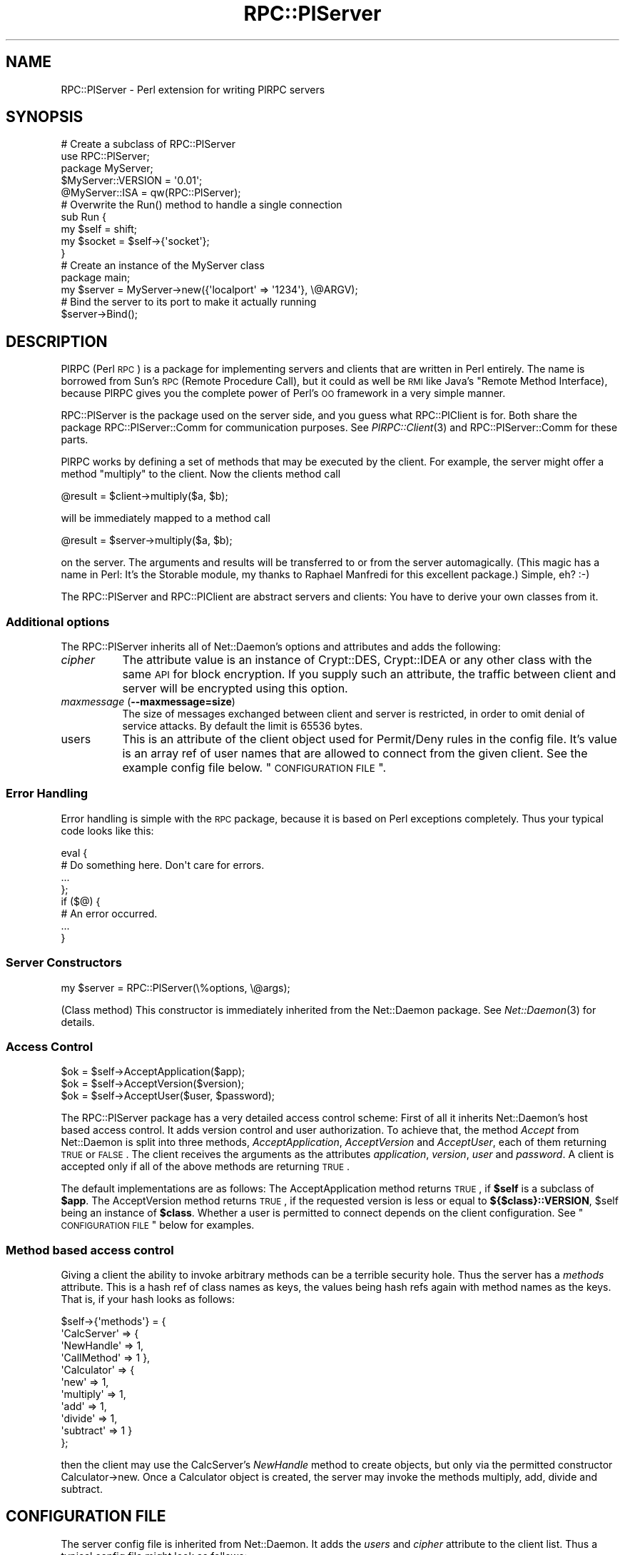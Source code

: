 .\" Automatically generated by Pod::Man 2.23 (Pod::Simple 3.14)
.\"
.\" Standard preamble:
.\" ========================================================================
.de Sp \" Vertical space (when we can't use .PP)
.if t .sp .5v
.if n .sp
..
.de Vb \" Begin verbatim text
.ft CW
.nf
.ne \\$1
..
.de Ve \" End verbatim text
.ft R
.fi
..
.\" Set up some character translations and predefined strings.  \*(-- will
.\" give an unbreakable dash, \*(PI will give pi, \*(L" will give a left
.\" double quote, and \*(R" will give a right double quote.  \*(C+ will
.\" give a nicer C++.  Capital omega is used to do unbreakable dashes and
.\" therefore won't be available.  \*(C` and \*(C' expand to `' in nroff,
.\" nothing in troff, for use with C<>.
.tr \(*W-
.ds C+ C\v'-.1v'\h'-1p'\s-2+\h'-1p'+\s0\v'.1v'\h'-1p'
.ie n \{\
.    ds -- \(*W-
.    ds PI pi
.    if (\n(.H=4u)&(1m=24u) .ds -- \(*W\h'-12u'\(*W\h'-12u'-\" diablo 10 pitch
.    if (\n(.H=4u)&(1m=20u) .ds -- \(*W\h'-12u'\(*W\h'-8u'-\"  diablo 12 pitch
.    ds L" ""
.    ds R" ""
.    ds C` ""
.    ds C' ""
'br\}
.el\{\
.    ds -- \|\(em\|
.    ds PI \(*p
.    ds L" ``
.    ds R" ''
'br\}
.\"
.\" Escape single quotes in literal strings from groff's Unicode transform.
.ie \n(.g .ds Aq \(aq
.el       .ds Aq '
.\"
.\" If the F register is turned on, we'll generate index entries on stderr for
.\" titles (.TH), headers (.SH), subsections (.SS), items (.Ip), and index
.\" entries marked with X<> in POD.  Of course, you'll have to process the
.\" output yourself in some meaningful fashion.
.ie \nF \{\
.    de IX
.    tm Index:\\$1\t\\n%\t"\\$2"
..
.    nr % 0
.    rr F
.\}
.el \{\
.    de IX
..
.\}
.\"
.\" Accent mark definitions (@(#)ms.acc 1.5 88/02/08 SMI; from UCB 4.2).
.\" Fear.  Run.  Save yourself.  No user-serviceable parts.
.    \" fudge factors for nroff and troff
.if n \{\
.    ds #H 0
.    ds #V .8m
.    ds #F .3m
.    ds #[ \f1
.    ds #] \fP
.\}
.if t \{\
.    ds #H ((1u-(\\\\n(.fu%2u))*.13m)
.    ds #V .6m
.    ds #F 0
.    ds #[ \&
.    ds #] \&
.\}
.    \" simple accents for nroff and troff
.if n \{\
.    ds ' \&
.    ds ` \&
.    ds ^ \&
.    ds , \&
.    ds ~ ~
.    ds /
.\}
.if t \{\
.    ds ' \\k:\h'-(\\n(.wu*8/10-\*(#H)'\'\h"|\\n:u"
.    ds ` \\k:\h'-(\\n(.wu*8/10-\*(#H)'\`\h'|\\n:u'
.    ds ^ \\k:\h'-(\\n(.wu*10/11-\*(#H)'^\h'|\\n:u'
.    ds , \\k:\h'-(\\n(.wu*8/10)',\h'|\\n:u'
.    ds ~ \\k:\h'-(\\n(.wu-\*(#H-.1m)'~\h'|\\n:u'
.    ds / \\k:\h'-(\\n(.wu*8/10-\*(#H)'\z\(sl\h'|\\n:u'
.\}
.    \" troff and (daisy-wheel) nroff accents
.ds : \\k:\h'-(\\n(.wu*8/10-\*(#H+.1m+\*(#F)'\v'-\*(#V'\z.\h'.2m+\*(#F'.\h'|\\n:u'\v'\*(#V'
.ds 8 \h'\*(#H'\(*b\h'-\*(#H'
.ds o \\k:\h'-(\\n(.wu+\w'\(de'u-\*(#H)/2u'\v'-.3n'\*(#[\z\(de\v'.3n'\h'|\\n:u'\*(#]
.ds d- \h'\*(#H'\(pd\h'-\w'~'u'\v'-.25m'\f2\(hy\fP\v'.25m'\h'-\*(#H'
.ds D- D\\k:\h'-\w'D'u'\v'-.11m'\z\(hy\v'.11m'\h'|\\n:u'
.ds th \*(#[\v'.3m'\s+1I\s-1\v'-.3m'\h'-(\w'I'u*2/3)'\s-1o\s+1\*(#]
.ds Th \*(#[\s+2I\s-2\h'-\w'I'u*3/5'\v'-.3m'o\v'.3m'\*(#]
.ds ae a\h'-(\w'a'u*4/10)'e
.ds Ae A\h'-(\w'A'u*4/10)'E
.    \" corrections for vroff
.if v .ds ~ \\k:\h'-(\\n(.wu*9/10-\*(#H)'\s-2\u~\d\s+2\h'|\\n:u'
.if v .ds ^ \\k:\h'-(\\n(.wu*10/11-\*(#H)'\v'-.4m'^\v'.4m'\h'|\\n:u'
.    \" for low resolution devices (crt and lpr)
.if \n(.H>23 .if \n(.V>19 \
\{\
.    ds : e
.    ds 8 ss
.    ds o a
.    ds d- d\h'-1'\(ga
.    ds D- D\h'-1'\(hy
.    ds th \o'bp'
.    ds Th \o'LP'
.    ds ae ae
.    ds Ae AE
.\}
.rm #[ #] #H #V #F C
.\" ========================================================================
.\"
.IX Title "RPC::PlServer 3"
.TH RPC::PlServer 3 "2007-06-17" "perl v5.12.3" "User Contributed Perl Documentation"
.\" For nroff, turn off justification.  Always turn off hyphenation; it makes
.\" way too many mistakes in technical documents.
.if n .ad l
.nh
.SH "NAME"
RPC::PlServer \- Perl extension for writing PlRPC servers
.SH "SYNOPSIS"
.IX Header "SYNOPSIS"
.Vb 2
\&  # Create a subclass of RPC::PlServer
\&  use RPC::PlServer;
\&
\&  package MyServer;
\&  $MyServer::VERSION = \*(Aq0.01\*(Aq;
\&  @MyServer::ISA = qw(RPC::PlServer);
\&
\&  # Overwrite the Run() method to handle a single connection
\&  sub Run {
\&      my $self = shift;
\&      my $socket = $self\->{\*(Aqsocket\*(Aq};
\&  }
\&
\&  # Create an instance of the MyServer class
\&  package main;
\&  my $server = MyServer\->new({\*(Aqlocalport\*(Aq => \*(Aq1234\*(Aq}, \e@ARGV);
\&
\&  # Bind the server to its port to make it actually running
\&  $server\->Bind();
.Ve
.SH "DESCRIPTION"
.IX Header "DESCRIPTION"
PlRPC (Perl \s-1RPC\s0) is a package for implementing servers and clients that
are written in Perl entirely. The name is borrowed from Sun's \s-1RPC\s0
(Remote Procedure Call), but it could as well be \s-1RMI\s0 like Java's "Remote
Method Interface), because PlRPC gives you the complete power of Perl's
\&\s-1OO\s0 framework in a very simple manner.
.PP
RPC::PlServer is the package used on the server side, and you guess what
RPC::PlClient is for. Both share the package RPC::PlServer::Comm for
communication purposes. See \fIPlRPC::Client\fR\|(3) and RPC::PlServer::Comm
for these parts.
.PP
PlRPC works by defining a set of methods that may be executed by the client.
For example, the server might offer a method \*(L"multiply\*(R" to the client. Now
the clients method call
.PP
.Vb 1
\&    @result = $client\->multiply($a, $b);
.Ve
.PP
will be immediately mapped to a method call
.PP
.Vb 1
\&    @result = $server\->multiply($a, $b);
.Ve
.PP
on the server. The arguments and results will be transferred to or from
the server automagically. (This magic has a name in Perl: It's the
Storable module, my thanks to Raphael Manfredi for this excellent
package.) Simple, eh? :\-)
.PP
The RPC::PlServer and RPC::PlClient are abstract servers and clients: You
have to derive your own classes from it.
.SS "Additional options"
.IX Subsection "Additional options"
The RPC::PlServer inherits all of Net::Daemon's options and attributes
and adds the following:
.IP "\fIcipher\fR" 8
.IX Item "cipher"
The attribute value is an instance of Crypt::DES, Crypt::IDEA or any
other class with the same \s-1API\s0 for block encryption. If you supply
such an attribute, the traffic between client and server will be
encrypted using this option.
.IP "\fImaxmessage\fR (\fB\-\-maxmessage=size\fR)" 8
.IX Item "maxmessage (--maxmessage=size)"
The size of messages exchanged between client and server is restricted,
in order to omit denial of service attacks. By default the limit is
65536 bytes.
.IP "users" 8
.IX Item "users"
This is an attribute of the client object used for Permit/Deny rules
in the config file. It's value is an array ref of user names that
are allowed to connect from the given client. See the example config
file below. \*(L"\s-1CONFIGURATION\s0 \s-1FILE\s0\*(R".
.SS "Error Handling"
.IX Subsection "Error Handling"
Error handling is simple with the \s-1RPC\s0 package, because it is based on
Perl exceptions completely. Thus your typical code looks like this:
.PP
.Vb 8
\&  eval {
\&      # Do something here. Don\*(Aqt care for errors.
\&      ...
\&  };
\&  if ($@) {
\&      # An error occurred.
\&      ...
\&  }
.Ve
.SS "Server Constructors"
.IX Subsection "Server Constructors"
.Vb 1
\&  my $server = RPC::PlServer(\e%options, \e@args);
.Ve
.PP
(Class method) This constructor is immediately inherited from the
Net::Daemon package. See \fINet::Daemon\fR\|(3) for details.
.SS "Access Control"
.IX Subsection "Access Control"
.Vb 3
\&  $ok = $self\->AcceptApplication($app);
\&  $ok = $self\->AcceptVersion($version);
\&  $ok = $self\->AcceptUser($user, $password);
.Ve
.PP
The RPC::PlServer package has a very detailed access control scheme: First
of all it inherits Net::Daemon's host based access control. It adds
version control and user authorization. To achieve that, the method
\&\fIAccept\fR from Net::Daemon is split into three methods,
\&\fIAcceptApplication\fR, \fIAcceptVersion\fR and \fIAcceptUser\fR, each of them
returning \s-1TRUE\s0 or \s-1FALSE\s0. The client receives the arguments as the attributes
\&\fIapplication\fR, \fIversion\fR, \fIuser\fR and \fIpassword\fR. A client is accepted
only if all of the above methods are returning \s-1TRUE\s0.
.PP
The default implementations are as follows: The AcceptApplication method
returns \s-1TRUE\s0, if \fB\f(CB$self\fB\fR is a subclass of \fB\f(CB$app\fB\fR. The AcceptVersion
method returns \s-1TRUE\s0, if the requested version is less or equal to
\&\fB${$class}::VERSION\fR, \f(CW$self\fR being an instance of \fB\f(CB$class\fB\fR. Whether a user
is permitted to connect depends on the client configuration. See
\&\*(L"\s-1CONFIGURATION\s0 \s-1FILE\s0\*(R" below for examples.
.SS "Method based access control"
.IX Subsection "Method based access control"
Giving a client the ability to invoke arbitrary methods can be a terrible
security hole. Thus the server has a \fImethods\fR attribute. This is a hash
ref of class names as keys, the values being hash refs again with method
names as the keys. That is, if your hash looks as follows:
.PP
.Vb 11
\&    $self\->{\*(Aqmethods\*(Aq} = {
\&        \*(AqCalcServer\*(Aq => {
\&            \*(AqNewHandle\*(Aq => 1,
\&            \*(AqCallMethod\*(Aq => 1 },
\&        \*(AqCalculator\*(Aq => {
\&            \*(Aqnew\*(Aq => 1,
\&            \*(Aqmultiply\*(Aq => 1,
\&            \*(Aqadd\*(Aq => 1,
\&            \*(Aqdivide\*(Aq => 1,
\&            \*(Aqsubtract\*(Aq => 1 }
\&        };
.Ve
.PP
then the client may use the CalcServer's \fINewHandle\fR method to create
objects, but only via the permitted constructor Calculator\->new. Once
a Calculator object is created, the server may invoke the methods
multiply, add, divide and subtract.
.SH "CONFIGURATION FILE"
.IX Header "CONFIGURATION FILE"
The server config file is inherited from Net::Daemon. It adds the
\&\fIusers\fR and \fIcipher\fR attribute to the client list. Thus a typical
config file might look as follows:
.PP
.Vb 4
\&    # Load external modules; this is not required unless you use
\&    # the chroot() option.
\&    #require DBD::mysql;
\&    #require DBD::CSV;
\&
\&    # Create keys
\&    my $myhost_key = Crypt::IDEA\->new(\*(Aq83fbd23390ade239\*(Aq);
\&    my $bob_key    = Crypt::IDEA\->new(\*(Aqbe39893df23f98a2\*(Aq);
\&
\&    {
\&        # \*(Aqchroot\*(Aq => \*(Aq/var/dbiproxy\*(Aq,
\&        \*(Aqfacility\*(Aq => \*(Aqdaemon\*(Aq,
\&        \*(Aqpidfile\*(Aq => \*(Aq/var/dbiproxy/dbiproxy.pid\*(Aq,
\&        \*(Aquser\*(Aq => \*(Aqnobody\*(Aq,
\&        \*(Aqgroup\*(Aq => \*(Aqnobody\*(Aq,
\&        \*(Aqlocalport\*(Aq => \*(Aq1003\*(Aq,
\&        \*(Aqmode\*(Aq => \*(Aqfork\*(Aq,
\&
\&        # Access control
\&        \*(Aqclients\*(Aq => [
\&            # Accept the local LAN (192.168.1.*)
\&            {
\&                \*(Aqmask\*(Aq => \*(Aq^192\e.168\e.1\e.\ed+$\*(Aq,
\&                \*(Aqaccept\*(Aq => 1,
\&                \*(Aqusers\*(Aq => [ \*(Aqbob\*(Aq, \*(Aqjim\*(Aq ],
\&                \*(Aqcipher\*(Aq => $myhost_key
\&            },
\&            # Accept myhost.company.com
\&            {
\&                \*(Aqmask\*(Aq => \*(Aq^myhost\e.company\e.com$\*(Aq,
\&                \*(Aqaccept\*(Aq => 1,
\&                \*(Aqusers\*(Aq => [ {
\&                    \*(Aqname\*(Aq => \*(Aqbob\*(Aq,
\&                    \*(Aqcipher\*(Aq => $bob_key
\&                    } ]
\&            },
\&            # Deny everything else
\&            {
\&                \*(Aqmask\*(Aq => \*(Aq.*\*(Aq,
\&                \*(Aqaccept\*(Aq => 0
\&            }
\&        ]
\&    }
.Ve
.PP
Things you should note: The user list of 192.168.1.* contains scalar
values, but the user list of myhost.company.com contains hash refs:
This is required, because the user configuration is more specific
for user based encryption.
.SH "EXAMPLE"
.IX Header "EXAMPLE"
Enough wasted time, spread the example, not the word. :\-) Let's write
a simple server, say a server for \s-1MD5\s0 digests. The server uses the
external package \s-1MD5\s0, but the client doesn't need to install the
package. \s-1\fIMD5\s0\fR\|(3). We present the server source here, the client
is part of the RPC::PlClient man page. See \fIRPC::PlClient\fR\|(3).
.PP
.Vb 2
\&    #!/usr/bin/perl \-wT
\&    # Note the \-T switch! This is always recommended for Perl servers.
\&
\&    use strict;               # Always a good choice.
\&
\&    require RPC::PlServer;
\&    require MD5;
\&
\&
\&    package MD5_Server;  # Clients need to request application
\&                         # "MD5_Server"
\&
\&    $MD5_Server::VERSION = \*(Aq1.0\*(Aq; # Clients will be refused, if they
\&                                  # request version 1.1
\&    @MD5_Server::ISA = qw(RPC::PlServer);
\&
\&    eval {
\&        # Server options below can be overwritten in the config file or
\&        # on the command line.
\&        my $server = MD5_Server\->new({
\&            \*(Aqpidfile\*(Aq    => \*(Aq/var/run/md5serv.pid\*(Aq,
\&            \*(Aqconfigfile\*(Aq => \*(Aq/etc/md5serv.conf\*(Aq,
\&            \*(Aqfacility\*(Aq   => \*(Aqdaemon\*(Aq, # Default
\&            \*(Aquser\*(Aq       => \*(Aqnobody\*(Aq,
\&            \*(Aqgroup\*(Aq      => \*(Aqnobody\*(Aq,
\&            \*(Aqlocalport\*(Aq  => 2000,
\&            \*(Aqlogfile\*(Aq    => 0,        # Use syslog
\&            \*(Aqmode\*(Aq       => \*(Aqfork\*(Aq,   # Recommended for Unix
\&            \*(Aqmethods\*(Aq    => {
\&                \*(AqMD5_Server\*(Aq => {
\&                    \*(AqClientObject\*(Aq => 1,
\&                    \*(AqCallMethod\*(Aq => 1,
\&                    \*(AqNewHandle\*(Aq => 1
\&                    },
\&                \*(AqMD5\*(Aq => {
\&                    \*(Aqnew\*(Aq => 1,
\&                    \*(Aqadd\*(Aq => 1,
\&                    \*(Aqhexdigest\*(Aq => 1
\&                    },
\&                }
\&        });
\&        $server\->Bind();
\&    };
.Ve
.SH "SECURITY"
.IX Header "SECURITY"
It has to be said: PlRPC based servers are a potential security problem!
I did my best to avoid security problems, but it is more than likely,
that I missed something. Security was a design goal, but not *the*
design goal. (A well known problem ...)
.PP
I highly recommend the following design principles:
.ie n .SS "Protection against ""trusted"" users"
.el .SS "Protection against ``trusted'' users"
.IX Subsection "Protection against trusted users"
.IP "perlsec" 4
.IX Item "perlsec"
Read the perl security \s-1FAQ\s0 (\f(CW\*(C`perldoc perlsec\*(C'\fR) and use the \f(CW\*(C`\-T\*(C'\fR switch.
.IP "taintperl" 4
.IX Item "taintperl"
\&\fBUse\fR the \f(CW\*(C`\-T\*(C'\fR switch. I mean it!
.IP "Verify data" 4
.IX Item "Verify data"
Never untaint strings withouth verification, better verify twice.
For example the \fICallMethod\fR function first checks, whether an
object handle is valid before coercing a method on it.
.IP "Be restrictive" 4
.IX Item "Be restrictive"
Think twice, before you give a client access to a method.
.IP "perlsec" 4
.IX Item "perlsec"
And just in case I forgot it: Read the \f(CW\*(C`perlsec\*(C'\fR man page. :\-)
.SS "Protection against untrusted users"
.IX Subsection "Protection against untrusted users"
.IP "Host based authorization" 4
.IX Item "Host based authorization"
PlRPC has a builtin host based authorization scheme; use it!
See \*(L"\s-1CONFIGURATION\s0 \s-1FILE\s0\*(R".
.IP "User based authorization" 4
.IX Item "User based authorization"
PlRPC has a builtin user based authorization scheme; use it!
See \*(L"\s-1CONFIGURATION\s0 \s-1FILE\s0\*(R".
.IP "Encryption" 4
.IX Item "Encryption"
Using encryption with PlRPC is extremely easy. There is absolutely
no reason for communicating unencrypted with the clients. Even
more: I recommend two phase encryption: The first phase is the
login phase, where to use a host based key. As soon as the user
has authorized, you should switch to a user based key. See the
DBI::ProxyServer for an example.
.SH "AUTHOR AND COPYRIGHT"
.IX Header "AUTHOR AND COPYRIGHT"
The PlRPC-modules are
.PP
.Vb 2
\&  Copyright (C) 1998, Jochen Wiedmann
\&                      Email: jochen.wiedmann at freenet.de
\&
\&  All rights reserved.
.Ve
.PP
You may distribute this package under the terms of either the \s-1GNU\s0
General Public License or the Artistic License, as specified in the
Perl \s-1README\s0 file.
.SH "SEE ALSO"
.IX Header "SEE ALSO"
\&\fIRPC::PlClient\fR\|(3), \fIRPC::PlServer::Comm\fR\|(3), \fINet::Daemon\fR\|(3),
\&\fINet::Daemon::Log\fR\|(3), \fIStorable\fR\|(3), \fISys::Syslog\fR\|(3),
\&\fIWin32::EventLog\fR\|(3)
.PP
See \fIDBI::ProxyServer\fR\|(3) for an example application.
